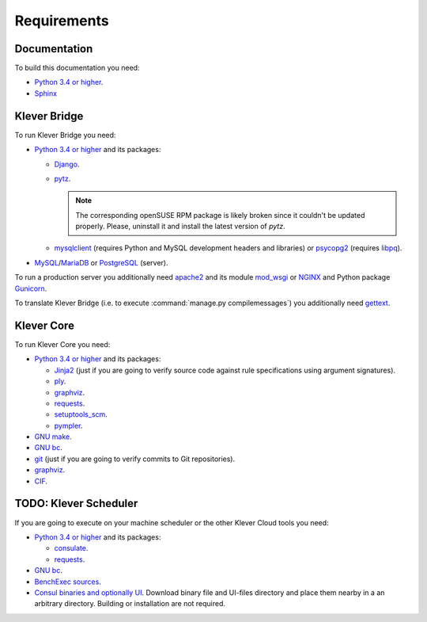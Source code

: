 .. Copyright (c) 2014-2016 ISPRAS (http://www.ispras.ru)
   Institute for System Programming of the Russian Academy of Sciences
   Licensed under the Apache License, Version 2.0 (the "License");
   you may not use this file except in compliance with the License.
   You may obtain a copy of the License at
       http://www.apache.org/licenses/LICENSE-2.0
   Unless required by applicable law or agreed to in writing, software
   distributed under the License is distributed on an "AS IS" BASIS,
   WITHOUT WARRANTIES OR CONDITIONS OF ANY KIND, either express or implied.
   See the License for the specific language governing permissions and
   limitations under the License.

Requirements
============

Documentation
-------------

To build this documentation you need:

* `Python 3.4 or higher <https://www.python.org/>`_.
* `Sphinx <http://sphinx-doc.org>`_

Klever Bridge
-------------

To run Klever Bridge you need:

* `Python 3.4 or higher <https://www.python.org/>`_ and its packages:

  * `Django <https://www.djangoproject.com/>`_.
  * `pytz <http://pythonhosted.org/pytz/>`_.

    .. note:: The corresponding openSUSE RPM package is likely broken since it couldn't be updated properly.
              Please, uninstall it and install the latest version of *pytz*.

  * `mysqlclient <https://github.com/PyMySQL/mysqlclient-python>`_ (requires Python and MySQL development headers and
    libraries) or `psycopg2 <https://pypi.python.org/pypi/psycopg2>`_ (requires
    `libpq <https://www.postgresql.org/docs/current/static/libpq.html>`_).

* `MySQL <https://www.mysql.com/>`_/`MariaDB <https://mariadb.org/>`_ or `PostgreSQL <https://www.postgresql.org/>`_
  (server).

To run a production server you additionally need `apache2 <http://httpd.apache.org/>`_ and its module
`mod_wsgi <https://code.google.com/p/modwsgi/>`_ or `NGINX <https://www.nginx.com/>`_ and Python package
`Gunicorn <https://pypi.python.org/pypi/gunicorn>`_.

To translate Klever Bridge (i.e. to execute :command:`manage.py compilemessages`) you additionally need
`gettext <https://www.gnu.org/software/gettext/>`_.

Klever Core
-----------

To run Klever Core you need:

* `Python 3.4 or higher <https://www.python.org/>`_ and its packages:

  * `Jinja2 <http://jinja.pocoo.org/>`_ (just if you are going to verify source code against rule specifications using
    argument signatures).
  * `ply <https://pypi.python.org/pypi/ply>`_.
  * `graphviz <https://pypi.python.org/pypi/graphviz>`_.
  * `requests <https://pypi.python.org/pypi/requests/>`_.
  * `setuptools_scm <https://pypi.python.org/pypi/setuptools_scm/>`_.
  * `pympler <https://pypi.python.org/pypi/Pympler>`_.

* `GNU make <https://www.gnu.org/software/make/>`_.
* `GNU bc <https://www.gnu.org/software/bc/>`_.
* `git <https://git-scm.com/>`_ (just if you are going to verify commits to Git repositories).
* `graphviz <http://graphviz.org/>`_.
* `CIF <http://forge.ispras.ru/projects/cif>`_.

TODO: Klever Scheduler
----------------------

If you are going to execute on your machine scheduler or the other Klever Cloud tools you need:

* `Python 3.4 or higher <https://www.python.org/>`_ and its packages:

  * `consulate <https://pypi.python.org/pypi/consulate>`_.
  * `requests <https://pypi.python.org/pypi/requests/>`_.

* `GNU bc <https://www.gnu.org/software/bc/>`_.
* `BenchExec sources <http://github.com/dbeyer/benchexec>`_.
* `Consul binaries and optionally UI <http://www.consul.io/downloads.html>`_. Download binary file and UI-files
  directory and place them nearby in a an arbitrary directory. Building or installation are not required.
